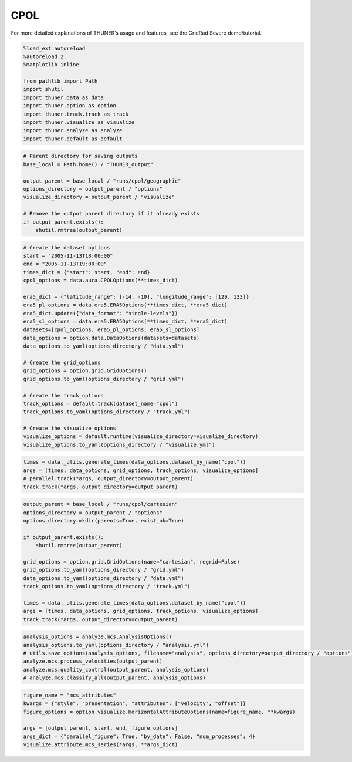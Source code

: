 CPOL
====

For more detailed explanations of THUNER’s usage and features, see the
GridRad Severe demo/tutorial.

.. code-block:: python3

    %load_ext autoreload
    %autoreload 2
    %matplotlib inline
    
    from pathlib import Path
    import shutil
    import thuner.data as data
    import thuner.option as option
    import thuner.track.track as track
    import thuner.visualize as visualize
    import thuner.analyze as analyze
    import thuner.default as default

.. code-block:: python3

    # Parent directory for saving outputs
    base_local = Path.home() / "THUNER_output"
    
    output_parent = base_local / "runs/cpol/geographic"
    options_directory = output_parent / "options"
    visualize_directory = output_parent / "visualize"
    
    # Remove the output parent directory if it already exists
    if output_parent.exists():
        shutil.rmtree(output_parent)

.. code-block:: python3

    # Create the dataset options
    start = "2005-11-13T18:00:00"
    end = "2005-11-13T19:00:00"
    times_dict = {"start": start, "end": end}
    cpol_options = data.aura.CPOLOptions(**times_dict)
    
    era5_dict = {"latitude_range": [-14, -10], "longitude_range": [129, 133]}
    era5_pl_options = data.era5.ERA5Options(**times_dict, **era5_dict)
    era5_dict.update({"data_format": "single-levels"})
    era5_sl_options = data.era5.ERA5Options(**times_dict, **era5_dict)
    datasets=[cpol_options, era5_pl_options, era5_sl_options]
    data_options = option.data.DataOptions(datasets=datasets)
    data_options.to_yaml(options_directory / "data.yml")
    
    # Create the grid_options
    grid_options = option.grid.GridOptions()
    grid_options.to_yaml(options_directory / "grid.yml")
    
    # Create the track_options
    track_options = default.track(dataset_name="cpol")
    track_options.to_yaml(options_directory / "track.yml")
    
    # Create the visualize_options
    visualize_options = default.runtime(visualize_directory=visualize_directory)
    visualize_options.to_yaml(options_directory / "visualize.yml")

.. code-block:: python3

    times = data._utils.generate_times(data_options.dataset_by_name("cpol"))
    args = [times, data_options, grid_options, track_options, visualize_options]
    # parallel.track(*args, output_directory=output_parent)
    track.track(*args, output_directory=output_parent)

.. code-block:: python3

    output_parent = base_local / "runs/cpol/cartesian"
    options_directory = output_parent / "options"
    options_directory.mkdir(parents=True, exist_ok=True)
    
    if output_parent.exists():
        shutil.rmtree(output_parent)
    
    grid_options = option.grid.GridOptions(name="cartesian", regrid=False)
    grid_options.to_yaml(options_directory / "grid.yml")
    data_options.to_yaml(options_directory / "data.yml")
    track_options.to_yaml(options_directory / "track.yml")
    
    times = data._utils.generate_times(data_options.dataset_by_name("cpol"))
    args = [times, data_options, grid_options, track_options, visualize_options]
    track.track(*args, output_directory=output_parent)

.. code-block:: python3

    analysis_options = analyze.mcs.AnalysisOptions()
    analysis_options.to_yaml(options_directory / "analysis.yml")
    # utils.save_options(analysis_options, filename="analysis", options_directory=output_directory / "options")
    analyze.mcs.process_velocities(output_parent)
    analyze.mcs.quality_control(output_parent, analysis_options)
    # analyze.mcs.classify_all(output_parent, analysis_options)

.. code-block:: python3

    figure_name = "mcs_attributes"
    kwargs = {"style": "presentation", "attributes": ["velocity", "offset"]}
    figure_options = option.visualize.HorizontalAttributeOptions(name=figure_name, **kwargs)
    
    args = [output_parent, start, end, figure_options]
    args_dict = {"parallel_figure": True, "by_date": False, "num_processes": 4}
    visualize.attribute.mcs_series(*args, **args_dict)